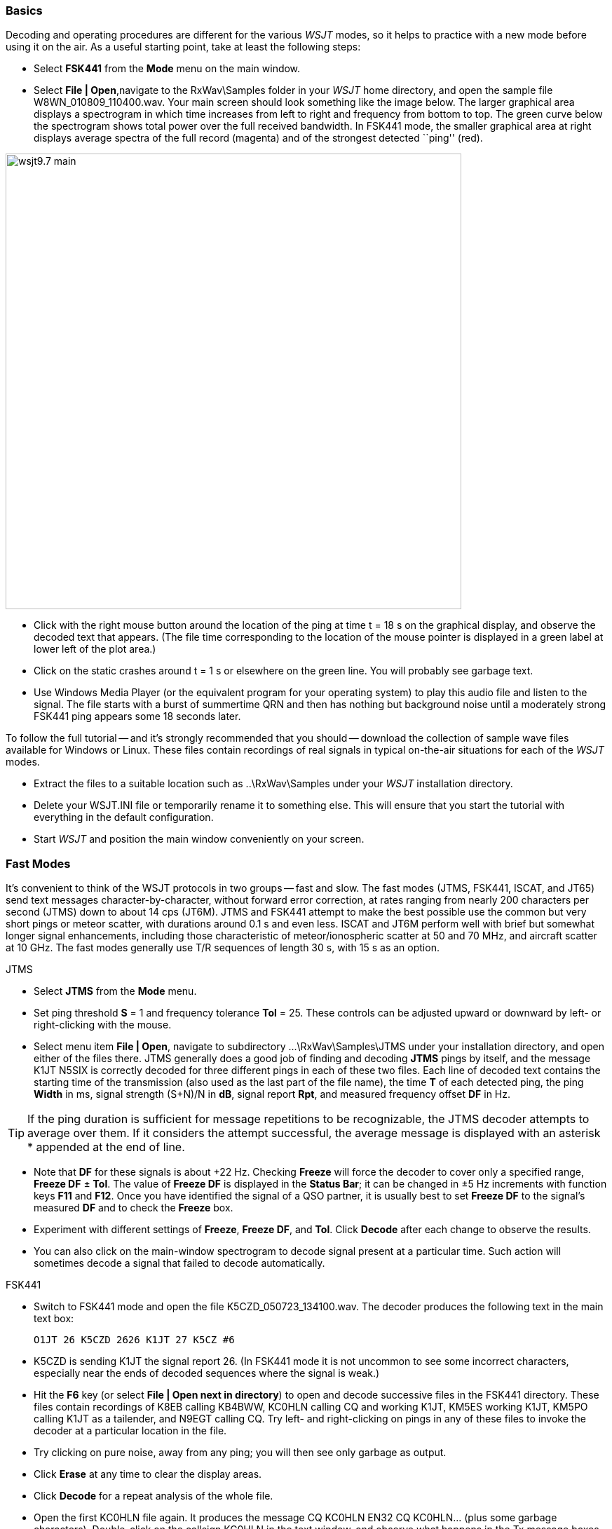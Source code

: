 === Basics

Decoding and operating procedures are different for the various _WSJT_
modes, so it helps to practice with a new mode before using it on the
air.  As a useful starting point, take at least the following steps:

- Select *FSK441* from the *Mode* menu on the main window.

- Select *File | Open*,navigate to the +RxWav\Samples+ folder in your
_WSJT_ home directory, and open the sample file
+W8WN_010809_110400.wav+.  Your main screen should look something like
the image below.  The larger graphical area displays a spectrogram in
which time increases from left to right and frequency from bottom to
top.  The green curve below the spectrogram shows total power over the
full received bandwidth.  In FSK441 mode, the smaller graphical area
at right displays average spectra of the full record (magenta) and of
the strongest detected ``ping'' (red).

[[FigMainWindow]]
image::images/wsjt9.7_main.png[align="center",width=650]

- Click with the right mouse button around the location of the ping at
time t = 18 s on the graphical display, and observe the decoded text
that appears.  (The file time corresponding to the location of the
mouse pointer is displayed in a green label at lower left of the plot
area.)

- Click on the static crashes around t = 1 s or elsewhere on the green
line.  You will probably see garbage text.  

- Use Windows Media Player (or the equivalent program for your
operating system) to play this audio file and listen to the signal.
The file starts with a burst of summertime QRN and then has nothing
but background noise until a moderately strong FSK441 ping appears
some 18 seconds later.

To follow the full tutorial -- and it's strongly recommended that you
should -- download the collection of sample wave files available for
Windows or Linux.  These files contain recordings of real signals in
typical on-the-air situations for each of the _WSJT_ modes.

- Extract the files to a suitable location such as +..\RxWav\Samples+
under your _WSJT_ installation directory.

- Delete your +WSJT.INI+ file or temporarily rename it to something
else. This will ensure that you start the tutorial with everything in
the default configuration.

- Start _WSJT_ and position the main window conveniently on your
screen.

=== Fast Modes

It's convenient to think of the WSJT protocols in two groups -- fast
and slow.  The fast modes (JTMS, FSK441, ISCAT, and JT65) send text
messages character-by-character, without forward error correction, at
rates ranging from nearly 200 characters per second (JTMS) down to
about 14 cps (JT6M).  JTMS and FSK441 attempt to make the best
possible use the common but very short pings or meteor scatter, with
durations around 0.1 s and even less.  ISCAT and JT6M perform well
with brief but somewhat longer signal enhancements, including those
characteristic of meteor/ionospheric scatter at 50 and 70 MHz, and 
aircraft scatter at 10 GHz.  The fast modes generally use T/R
sequences of length 30 s, with 15 s as an option.

.JTMS

- Select *JTMS* from the *Mode* menu.

- Set ping threshold *S* = 1 and frequency tolerance *Tol* = 25.
These controls can be adjusted upward or downward by left- or
right-clicking with the mouse.

- Select menu item *File | Open*, navigate to subdirectory
+...\RxWav\Samples\JTMS+ under your installation directory, and open
either of the files there.  JTMS generally does a good job of finding
and decoding *JTMS* pings by itself, and the message +K1JT N5SIX+ is
correctly decoded for three different pings in each of these two
files.  Each line of decoded text contains the starting time of the
transmission (also used as the last part of the file name), the time
*T* of each detected ping, the ping *Width* in ms, signal strength
(S+N)/N in *dB*, signal report *Rpt*, and measured frequency
offset *DF* in Hz.

TIP: If the ping duration is sufficient for message repetitions to be
recognizable, the JTMS decoder attempts to average over them.  If it
considers the attempt successful, the average message is displayed
with an asterisk +*+ appended at the end of line.

- Note that *DF* for these signals is about +22 Hz.  Checking *Freeze*
will force the decoder to cover only a specified range, *Freeze DF* 
± *Tol*.  The value of *Freeze DF* is displayed in the *Status Bar*;
it can be changed in ±5 Hz increments with function keys *F11*
and *F12*.  Once you have identified the signal of a QSO partner, it
is usually best to set *Freeze DF* to the signal's measured *DF* and
to check the *Freeze* box.

- Experiment with different settings of *Freeze*, *Freeze DF*, and
*Tol*.  Click *Decode* after each change to observe the results.

- You can also click on the main-window spectrogram to decode signal
present at a particular time.  Such action will sometimes decode a
signal that failed to decode automatically.

.FSK441

- Switch to FSK441 mode and open the file +K5CZD_050723_134100.wav+.
The decoder produces the following text in the main text box:

 O1JT 26 K5CZD 2626 K1JT 27 K5CZ #6

- K5CZD is sending K1JT the signal report 26.  (In FSK441 mode it
is not uncommon to see some incorrect characters, especially near the
ends of decoded sequences where the signal is weak.)

- Hit the *F6* key (or select *File | Open next in directory*) to open
and decode successive files in the FSK441 directory.  These files
contain recordings of K8EB calling KB4BWW, KC0HLN calling CQ and
working K1JT, KM5ES working K1JT, KM5PO calling K1JT as a tailender,
and N9EGT calling CQ.  Try left- and right-clicking on pings in any of
these files to invoke the decoder at a particular location in the
file.

- Try clicking on pure noise, away from any ping; you will then see
only garbage as output.

- Click *Erase* at any time to clear the display areas.

- Click *Decode* for a repeat analysis of the whole file.

- Open the first KC0HLN file again.  It produces the message +CQ
KC0HLN EN32 CQ KC0HLN...+ (plus some garbage characters).
Double-click on the callsign KC0HLN in the text window, and observe
what happens in the Tx message boxes.  The program is now ready for
K1JT to answer the CQ from KC0HLN.

.ISCAT

- Switch to mode *ISCAT-B* and open any file in the
+...\Samples\ISCAT-B+ subdirectory.  These files contain examples of
ionospheric scatter signals on 6 meters.  The signals are inaudible
most of the time, but they decode readily in each case.

- You can instruct the ISCAT decoder to concentrate on a particular
portion of a received sequence.  Left-click to decode in a 4-second
region centered on the mouse pointer.  Right-click to decode from 
the beginning to the pointer.  Swipe with the left mouse button 
depressed to decode over any desired range.  

- Open the file +K0AWU_100714_120200.wav+.  The spectrogram shows
little sign of any signal except for weak enhancements around t = 2.1
and t = 5.5 s.  Nothing is visible (or audible) after about t = 8 s.
Nevertheless, try a swipe-to-decode between, say, 9 and 25 s.  The
message +THUNDER+ should be decoded.

- Switch now to mode *ISCAT-A* and examine files in the
+...\Samples\ISCAT-A+ subdirectory.  VK7MO and VK3HZ are completing a
10 GHz QSO over a 600 km path, using low power, small dishes, and
airplane-scatter propagation.  The signals are barely audible, if at
all, but ISCAT decodes them flawlessly.

TIP: Usable ISCAT signals are often well below the noise, so signal
strengths are given as S/N rather than (S+N)/N. Parameter *F1* is the
measured frequency drift rate; normally it should be 0 at 50 MHz and
below, but it may have significance at microwave frequencies.  The
four numbers following each decoded message give the detected message
length in characters (including the invisible beginning-of-message
character); the worst-case confidence level for any character in the
decoded message, on a 0-10 scale; the average confidence level for all
characters in the message, on the same 0-10 scale; and the length in
seconds of a selected data segment yielding highest confidence levels.
These numbers have been useful in optimizing the ISCAT decoder; they
may be removed in future.

.JT6M

- Switch to mode JT6M and open file +AA(MY_030323_142300.wav+ in the
JT6M subdirectory.  You should see decoded text +9MY 73 DE AA9MF2+
which, after suitable rotation, is the message +73 DE AA9MY+.

- Try left-clicking near t = 14.7 or 15.0 s.  You should see the
average message +73 DE AA9MY+ decoded properly (perhaps with a
rotation). Averaged messages are indicated by an asterisk +*+ near the
end of line, followed by the deduced message length.

- Hit *F6* to read and decode subsequent files in the JT6M directory.
You should see AC5TM working K1SIX, AF4O working K1JT, and WA5UFH
working K0AWU.  In several files the signals are inaudible or barely
audible, yet still decodable.  The second AF4O file produces no
decoded text by default, but try right-clicking at t = 16.8 s.  You
should be able to find several other examples of decodable text in
flat regions on the green curve.  For example, try left-clicking at 
t = 7.4 s or t = 9.8 s in the first AF4O file, or at t = 11.6 s in 
the second AF4O file.

=== Slow Modes

The _WSJT_ slow modes are designed for propagation conditions where
signals are very weak -- perhaps averaging 10 dB or more below the
audible threshold -- but more or less steady.  These modes use strong
error-control coding, so the software generally decodes messages 
exactly as they were sent (or not at all).  T/R sequence lengths are
usually one minute.

.JT65A

- Switch to mode JT65A and clear the *Freeze* setting.  You should now
pay some attention to the *SpecJT* screen as well as the main _WSJT_
screen.  (Select *View | SpecJT* if you have previously minimized or
deleted it.)  If the SpecJT and _WSJT_ windows overlap on your screen,
you can reduce the vertical size of the SpecJT window so that only its
top half shows.  

- Select *Speed 3* on the SpecJT window and check the following items on
the *SpecJT | Options* menu: *Mark T/R boundaries*, *Flatten 
spectra*, *Mark JT65 tones only if Freeze is checked*, and *JT65 DF axis*.

- Select *File | Open* on the main window, navigate to the JT65A
directory, and open the file +F9HS_031120_074800.wav.  The SpecJT
screen will show a messy spectrum cluttered with birdies at 100 Hz
intervals and other interfering signals.  However, the red curve in
the main-screen graphical area shows a strong JT65 sync tone amongst
the clutter, and the decoder produces

 074800 2 -20 2.6 361  3 *   K1JT F9HS JN23      1  0

- Double-click on F9HS in the text window.  You should see F9HS copied
into the *To Radio* box; the database will be searched and the grid
locator retrieved, if available. Tx messages will be generated for a
QSO with F9HS, and the Tx message pointer will be set to message
number 2 so that the signal report OOO will be sent.  During actual
operation, all of this can take place in the few seconds near the end
of a reception interval, before you start transmitting again.

- Hit F6 to open the next file.  A smaller red spike appears, and you
will see that G3FPQ is calling W7GJ: 

 131900 1 -25 1.5 43 3 *    W7GJ G3FPQ IO91     1  0

.JT65B

- Select JT65B from the *Mode* menu.  Then select *File | Open*,
navigate to inside the JT65B directory, and open the DL7UAE file.  The
waterfall shows a strong birdie at DF = 783 Hz and several weaker
signals.  The ones at DF = 223 and DF = 244 Hz look most interesting
because they seem to show the speckled pattern typical of a JT65
signal.

image::images/SpecJT_DL7UAE.png[align="center",width=650]

- _WSJT_ chooses the signal at DF = 223 Hz as the most
promising, and decodes it to reveal DL7UAE answering a CQ from K1JT.

image::images/jt65.png[align="center",width=650]

- The red curve shows a second spike that looks almost as good as the
DL7UAE signal. Experiment to see if you can determine who else might
be calling.  (The answer and how to find it are given below, at the
end of this section.)

- When you are ready to continue, clear *Freeze* and *AFC* (you may
also want to click *Erase* and *Clr Avg*) and hit *F6* to open the
next file.  The green curve shows some nasty SSB QRM starting at t =
5.3 s into the file.  (Again, you might want to listen to this file.)
Some rhythmic broadband noise is also present, showing clearly on the
green line.  Fortunately, the waterfall looks nearly clean in the
important JT65 spectral region, and _WSJT_ has no problem decoding the
signal at DF = -46 Hz.  EA5SE is sending K1JT the OOO signal report.

  000400 2 -25 2.9 -46 3 # K1JT EA5SE IM98 OOO 1  0 

- Try double-clicking on the sync tone in the waterfall, or on the red
spike in the main-screen graphics area.  Either action will
automatically set *Freeze DF* to the selected frequency, *Freeze* on
and *Tol* = 50 Hz, and will then invoke the decoder.  You can see on
the red curve that the sync-tone search range has been reduced to a
range ±50 Hz around the selected frequency.  

- Take note of the colored tick marks on the frequency scale at the
top of the *SpecJT* window.  The leftmost vertical green mark shows
the selected *Freeze DF*, and the horizontal band below it shows the
range that will be searched for a sync tone.  The other green tick
marks the upper limit of the JT65 data tones, and red ticks mark the
frequencies used for shorthand messages.

- Hit *F6* to open the next file.  You will see EA5SE sending K1JT the
shorthand message RRR.  Magenta and orange curves in the main-screen
graphics area show the measured average spectra for two distinct
phases of the shorthand message cycle.  In the waterfall display you
should see the alternating tones for RRR accurately aligned with the
sync-tone marker and the second red marker.  Hit the *F6* key once
more to decode the final transmission of this QSO, with ES5SE sending
a shorthand 73 to K1JT.

- Uncheck *Freeze* and hit *F6* again.  The waterfall shows a likely
sync tone with deep libration fading at DF = -22 Hz, and the decoder
shows EI4DQ sending K1JT the OOO signal report.  Double-click on the
sync tone in either window to lock him in, and hit *F6* to open the
next file.  Evidently EI4DQ has received the OOO report from K1JT and
is now sending RO.

- Clear the Freeze box, check *AFC*, and hit *F6* again to open the
next file.  Two birdies are in the passband, but _WSJT_ ignores them
and finds a valid sync tone at DF = 221 Hz, decoding IK1UWL sending an
OOO report to K1JT.  Uncheck *AFC* and hit *Decode*; you will notice
that the first of two numbers near the end of the decoded line changes
from 1 to 0, indicating that without *AFC* the Deep Search decoder is
required to decode this file.  Double-click on the sync tone to lock
in IK1UWL, and wait for the next transmission (i.e., hit *F6* to read
the next file).  IK1UWL has copied the report RO from K1JT, so he is
sending RRR.  Note that this shorthand message is barely visible on
the waterfall, but it is still decoded correctly.  K1JT would now send
73 to signify that the QSO is complete.

- Clear the *Freeze* and *AFC* boxes and hit *F6* to find RU1AA
calling CQ.  RU1AA has a big signal; his tones are easily audible in
this file.  In the next several files K1JT works him quickly, despite
two birdies that are drifting down through the JT65 signal passband.
Notice that as a reminder, decoded shorthand messages are always
flagged with a ``?'' mark unless you have turned Freeze on and set Tol
to 100 Hz or less -- things that you should always do, for best
decoding results.  RU1AA ends the QSO by sending the message ``TNX JOE
-14 73'' to tell K1JT that his signal peaked at -14 dB.  Since this
message does not start with two callsigns (or CQ or QRZ plus one
callsign) it is treated as a plain text message.  Such messages can
convey no more than 13 characters, so in this case the final ``73'' was
truncated.

- Clear the *Freeze* box and hit *F6* to show another big Russian
signal: RW1AY/1 is answering a CQ from K1JT.  Double-click on the sync
tone (on either window) to lock it in, and then hit *F6* to see the
messages RO, 73, and -19TNXQSO 73 in the next three transmissions.

- Were you able to decode the second station answering my CQ in the
DL7UAE file?  If so, congratulations!  If not, clear *Freeze* and go
back to *File | Open* and select the first file again.  Left-click on
the smaller red spike, check *Freeze* on, and reduce *Tol* to 10 Hz.
Then hit *Decode*, and you should see SP6GWB calling K1JT with an
excellent signal.  The DL7UAE and SP6GWB signals are separated by only
22 Hz, so most of their tones overlap in the 355 Hz passband of JT65B.
Nevertheless, the decoder copies perfectly through the resulting QRM
with the help of its robust error-correcting code.

- While you have the DL7UAE file in memory, Freeze on, Tol = 10 Hz,
and DF set on the smaller red spike, hit *F2* to open the *Setup |
Options* screen and enter your own call (or some other call) in place
of K1JT in the My Call box.  Then dismiss the *Options* screen and try
to decode the SP6GWB signal again.  You will surely fail, because for
this message successful copy was obtained as a result from the Deep
Search decoder, which is described further below.

.JT4

- Switch to mode JT4F, go to subdirectory +...Samples\JT4F+, and open
files +VK7MO_130217_105000.wav+ and +VK7MO_130217_105200.wav+
sequentially.  These are recordings of the 10 GHz EME signal of VK7MO
(70 cm dish, 10 W) made at G3WDG (2 m dish).  Nothing is visible on
the SpecJT waterfall, and neither file decodes by itself.  But _WSJT_
recognizes and saves the potentially usable JT4F signals in each file,
and produces a perfect decode in the average text window.

image::images/VK7MO_10GHz.png[align="center",width=650]

- In actual real-time practice, with *My Call* set to G3WDG 
and *Normal Deep Search* selected on the *Decode | JT4 and JT65* menu,

image::images/VK7MO_10GHz_2.png[align="center",width=650]

=== Echo Mode

